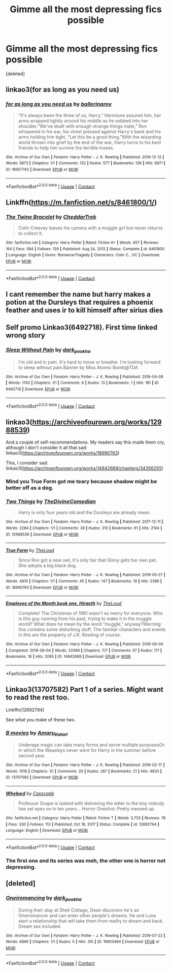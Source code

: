 #+TITLE: Gimme all the most depressing fics possible

* Gimme all the most depressing fics possible
:PROPERTIES:
:Score: 3
:DateUnix: 1615840427.0
:DateShort: 2021-Mar-16
:FlairText: Request
:END:
[deleted]


** linkao3(for as long as you need us)
:PROPERTIES:
:Author: Bleepbloopbotz2
:Score: 8
:DateUnix: 1615840547.0
:DateShort: 2021-Mar-16
:END:

*** [[https://archiveofourown.org/works/16957743][*/for as long as you need us/*]] by [[https://www.archiveofourown.org/users/ballerinaroy/pseuds/ballerinaroy][/ballerinaroy/]]

#+begin_quote
  “It's always been the three of us, Harry,” Hermione assured him, her arms wrapped tightly around his middle as he sobbed into her shoulder.“We've dealt with enough strange things mate,” Ron whispered in his ear, his chest pressed against Harry's back and his arms holding him tight. “Let this be a good thing.”With the wizarding world thrown into grief by the end of the war, Harry turns to his best friends to help him survive the terrible losses.
#+end_quote

^{/Site/:} ^{Archive} ^{of} ^{Our} ^{Own} ^{*|*} ^{/Fandom/:} ^{Harry} ^{Potter} ^{-} ^{J.} ^{K.} ^{Rowling} ^{*|*} ^{/Published/:} ^{2018-12-12} ^{*|*} ^{/Words/:} ^{5873} ^{*|*} ^{/Chapters/:} ^{1/1} ^{*|*} ^{/Comments/:} ^{132} ^{*|*} ^{/Kudos/:} ^{577} ^{*|*} ^{/Bookmarks/:} ^{138} ^{*|*} ^{/Hits/:} ^{6971} ^{*|*} ^{/ID/:} ^{16957743} ^{*|*} ^{/Download/:} ^{[[https://archiveofourown.org/downloads/16957743/for%20as%20long%20as%20you%20need.epub?updated_at=1613438167][EPUB]]} ^{or} ^{[[https://archiveofourown.org/downloads/16957743/for%20as%20long%20as%20you%20need.mobi?updated_at=1613438167][MOBI]]}

--------------

*FanfictionBot*^{2.0.0-beta} | [[https://github.com/FanfictionBot/reddit-ffn-bot/wiki/Usage][Usage]] | [[https://www.reddit.com/message/compose?to=tusing][Contact]]
:PROPERTIES:
:Author: FanfictionBot
:Score: 2
:DateUnix: 1615840571.0
:DateShort: 2021-Mar-16
:END:


** Linkffn([[https://m.fanfiction.net/s/8461800/1/]])
:PROPERTIES:
:Author: hp_777
:Score: 3
:DateUnix: 1615842012.0
:DateShort: 2021-Mar-16
:END:

*** [[https://www.fanfiction.net/s/8461800/1/][*/The Twine Bracelet/*]] by [[https://www.fanfiction.net/u/653366/CheddarTrek][/CheddarTrek/]]

#+begin_quote
  Colin Creevey leaves his camera with a muggle girl but never returns to collect it.
#+end_quote

^{/Site/:} ^{fanfiction.net} ^{*|*} ^{/Category/:} ^{Harry} ^{Potter} ^{*|*} ^{/Rated/:} ^{Fiction} ^{K+} ^{*|*} ^{/Words/:} ^{657} ^{*|*} ^{/Reviews/:} ^{164} ^{*|*} ^{/Favs/:} ^{584} ^{*|*} ^{/Follows/:} ^{129} ^{*|*} ^{/Published/:} ^{Aug} ^{24,} ^{2012} ^{*|*} ^{/Status/:} ^{Complete} ^{*|*} ^{/id/:} ^{8461800} ^{*|*} ^{/Language/:} ^{English} ^{*|*} ^{/Genre/:} ^{Romance/Tragedy} ^{*|*} ^{/Characters/:} ^{Colin} ^{C.,} ^{OC} ^{*|*} ^{/Download/:} ^{[[http://www.ff2ebook.com/old/ffn-bot/index.php?id=8461800&source=ff&filetype=epub][EPUB]]} ^{or} ^{[[http://www.ff2ebook.com/old/ffn-bot/index.php?id=8461800&source=ff&filetype=mobi][MOBI]]}

--------------

*FanfictionBot*^{2.0.0-beta} | [[https://github.com/FanfictionBot/reddit-ffn-bot/wiki/Usage][Usage]] | [[https://www.reddit.com/message/compose?to=tusing][Contact]]
:PROPERTIES:
:Author: FanfictionBot
:Score: 2
:DateUnix: 1615842033.0
:DateShort: 2021-Mar-16
:END:


** I cant remember the name but harry makes a potion at the Dursleys that requires a phoenix feather and uses ir to kill himself after sirius dies
:PROPERTIES:
:Author: Aniki356
:Score: 2
:DateUnix: 1615841869.0
:DateShort: 2021-Mar-16
:END:


** Self promo Linkao3(6492718). First time linked wrong story
:PROPERTIES:
:Author: dark_pookha
:Score: 2
:DateUnix: 1615867802.0
:DateShort: 2021-Mar-16
:END:

*** [[https://archiveofourown.org/works/6492718][*/Sleep Without Pain/*]] by [[https://www.archiveofourown.org/users/dark_pookha/pseuds/dark_pookha][/dark_pookha/]]

#+begin_quote
  I'm old and in pain. It's hard to move or breathe. I'm looking forward to sleep without pain.Banner by Miss Atomic Bomb@TDA
#+end_quote

^{/Site/:} ^{Archive} ^{of} ^{Our} ^{Own} ^{*|*} ^{/Fandom/:} ^{Harry} ^{Potter} ^{-} ^{J.} ^{K.} ^{Rowling} ^{*|*} ^{/Published/:} ^{2016-04-08} ^{*|*} ^{/Words/:} ^{1742} ^{*|*} ^{/Chapters/:} ^{1/1} ^{*|*} ^{/Comments/:} ^{6} ^{*|*} ^{/Kudos/:} ^{13} ^{*|*} ^{/Bookmarks/:} ^{1} ^{*|*} ^{/Hits/:} ^{181} ^{*|*} ^{/ID/:} ^{6492718} ^{*|*} ^{/Download/:} ^{[[https://archiveofourown.org/downloads/6492718/Sleep%20Without%20Pain.epub?updated_at=1569559481][EPUB]]} ^{or} ^{[[https://archiveofourown.org/downloads/6492718/Sleep%20Without%20Pain.mobi?updated_at=1569559481][MOBI]]}

--------------

*FanfictionBot*^{2.0.0-beta} | [[https://github.com/FanfictionBot/reddit-ffn-bot/wiki/Usage][Usage]] | [[https://www.reddit.com/message/compose?to=tusing][Contact]]
:PROPERTIES:
:Author: FanfictionBot
:Score: 1
:DateUnix: 1615867820.0
:DateShort: 2021-Mar-16
:END:


** linkao3([[https://archiveofourown.org/works/12988539]])

And a couple of self-recommendations. My readers say this made them cry, although I don't consider it all that sad: linkao3([[https://archiveofourown.org/works/18990763]])

This, I consider sad: linkao3([[https://archiveofourown.org/works/14842689/chapters/34356255]])
:PROPERTIES:
:Author: MTheLoud
:Score: 1
:DateUnix: 1615855505.0
:DateShort: 2021-Mar-16
:END:

*** Mind you True Form got me teary because shadow might be better off as a dog.
:PROPERTIES:
:Author: Blade1301
:Score: 2
:DateUnix: 1615865777.0
:DateShort: 2021-Mar-16
:END:


*** [[https://archiveofourown.org/works/12988539][*/Two Things/*]] by [[https://www.archiveofourown.org/users/TheDivineComedian/pseuds/TheDivineComedian][/TheDivineComedian/]]

#+begin_quote
  Harry is only four years old and the Dursleys are already mean.
#+end_quote

^{/Site/:} ^{Archive} ^{of} ^{Our} ^{Own} ^{*|*} ^{/Fandom/:} ^{Harry} ^{Potter} ^{-} ^{J.} ^{K.} ^{Rowling} ^{*|*} ^{/Published/:} ^{2017-12-11} ^{*|*} ^{/Words/:} ^{2284} ^{*|*} ^{/Chapters/:} ^{1/1} ^{*|*} ^{/Comments/:} ^{38} ^{*|*} ^{/Kudos/:} ^{310} ^{*|*} ^{/Bookmarks/:} ^{61} ^{*|*} ^{/Hits/:} ^{2194} ^{*|*} ^{/ID/:} ^{12988539} ^{*|*} ^{/Download/:} ^{[[https://archiveofourown.org/downloads/12988539/Two%20Things.epub?updated_at=1599312861][EPUB]]} ^{or} ^{[[https://archiveofourown.org/downloads/12988539/Two%20Things.mobi?updated_at=1599312861][MOBI]]}

--------------

[[https://archiveofourown.org/works/18990763][*/True Form/*]] by [[https://www.archiveofourown.org/users/TheLoud/pseuds/TheLoud][/TheLoud/]]

#+begin_quote
  Since Ron got a new owl, it's only fair that Ginny gets her own pet. She adopts a big black dog.
#+end_quote

^{/Site/:} ^{Archive} ^{of} ^{Our} ^{Own} ^{*|*} ^{/Fandom/:} ^{Harry} ^{Potter} ^{-} ^{J.} ^{K.} ^{Rowling} ^{*|*} ^{/Published/:} ^{2019-05-27} ^{*|*} ^{/Words/:} ^{4810} ^{*|*} ^{/Chapters/:} ^{1/1} ^{*|*} ^{/Comments/:} ^{45} ^{*|*} ^{/Kudos/:} ^{147} ^{*|*} ^{/Bookmarks/:} ^{19} ^{*|*} ^{/Hits/:} ^{2386} ^{*|*} ^{/ID/:} ^{18990763} ^{*|*} ^{/Download/:} ^{[[https://archiveofourown.org/downloads/18990763/True%20Form.epub?updated_at=1581569401][EPUB]]} ^{or} ^{[[https://archiveofourown.org/downloads/18990763/True%20Form.mobi?updated_at=1581569401][MOBI]]}

--------------

[[https://archiveofourown.org/works/14842689][*/Employee of the Month book one, Hiraeth/*]] by [[https://www.archiveofourown.org/users/TheLoud/pseuds/TheLoud][/TheLoud/]]

#+begin_quote
  Complete! The Christmas of 1981 wasn't so merry for everyone. Who is this guy running from his past, trying to make it in the muggle world? What does he mean by the word “muggle,” anyway?Warning: this contains some disturbing stuff. The familiar characters and events in this are the property of J.K. Rowling of course.
#+end_quote

^{/Site/:} ^{Archive} ^{of} ^{Our} ^{Own} ^{*|*} ^{/Fandom/:} ^{Harry} ^{Potter} ^{-} ^{J.} ^{K.} ^{Rowling} ^{*|*} ^{/Published/:} ^{2018-06-04} ^{*|*} ^{/Completed/:} ^{2018-06-04} ^{*|*} ^{/Words/:} ^{33398} ^{*|*} ^{/Chapters/:} ^{7/7} ^{*|*} ^{/Comments/:} ^{57} ^{*|*} ^{/Kudos/:} ^{171} ^{*|*} ^{/Bookmarks/:} ^{16} ^{*|*} ^{/Hits/:} ^{2065} ^{*|*} ^{/ID/:} ^{14842689} ^{*|*} ^{/Download/:} ^{[[https://archiveofourown.org/downloads/14842689/Employee%20of%20the%20Month.epub?updated_at=1574449080][EPUB]]} ^{or} ^{[[https://archiveofourown.org/downloads/14842689/Employee%20of%20the%20Month.mobi?updated_at=1574449080][MOBI]]}

--------------

*FanfictionBot*^{2.0.0-beta} | [[https://github.com/FanfictionBot/reddit-ffn-bot/wiki/Usage][Usage]] | [[https://www.reddit.com/message/compose?to=tusing][Contact]]
:PROPERTIES:
:Author: FanfictionBot
:Score: 1
:DateUnix: 1615855528.0
:DateShort: 2021-Mar-16
:END:


** Linkao3(13707582) Part 1 of a series. Might want to read the rest too.

Linkffn(12692794)

See what you make of these two.
:PROPERTIES:
:Author: Blade1301
:Score: 1
:DateUnix: 1615855722.0
:DateShort: 2021-Mar-16
:END:

*** [[https://archiveofourown.org/works/13707582][*/B movies/*]] by [[https://www.archiveofourown.org/users/Amaru_Katari/pseuds/Amaru_Katari][/Amaru_Katari/]]

#+begin_quote
  Underage magic can take many forms and serve multiple purposesOr: in which the Weasleys never went for Harry in the summer before second year.
#+end_quote

^{/Site/:} ^{Archive} ^{of} ^{Our} ^{Own} ^{*|*} ^{/Fandom/:} ^{Harry} ^{Potter} ^{-} ^{J.} ^{K.} ^{Rowling} ^{*|*} ^{/Published/:} ^{2018-02-17} ^{*|*} ^{/Words/:} ^{1018} ^{*|*} ^{/Chapters/:} ^{1/1} ^{*|*} ^{/Comments/:} ^{20} ^{*|*} ^{/Kudos/:} ^{287} ^{*|*} ^{/Bookmarks/:} ^{21} ^{*|*} ^{/Hits/:} ^{4833} ^{*|*} ^{/ID/:} ^{13707582} ^{*|*} ^{/Download/:} ^{[[https://archiveofourown.org/downloads/13707582/B%20movies.epub?updated_at=1531012736][EPUB]]} ^{or} ^{[[https://archiveofourown.org/downloads/13707582/B%20movies.mobi?updated_at=1531012736][MOBI]]}

--------------

[[https://www.fanfiction.net/s/12692794/1/][*/Whelped/*]] by [[https://www.fanfiction.net/u/7949415/Casscade][/Casscade/]]

#+begin_quote
  Professor Snape is tasked with delivering the letter to the boy nobody has set eyes on in ten years... Horror Oneshot: Pretty messed up.
#+end_quote

^{/Site/:} ^{fanfiction.net} ^{*|*} ^{/Category/:} ^{Harry} ^{Potter} ^{*|*} ^{/Rated/:} ^{Fiction} ^{T} ^{*|*} ^{/Words/:} ^{5,733} ^{*|*} ^{/Reviews/:} ^{78} ^{*|*} ^{/Favs/:} ^{330} ^{*|*} ^{/Follows/:} ^{113} ^{*|*} ^{/Published/:} ^{Oct} ^{18,} ^{2017} ^{*|*} ^{/Status/:} ^{Complete} ^{*|*} ^{/id/:} ^{12692794} ^{*|*} ^{/Language/:} ^{English} ^{*|*} ^{/Download/:} ^{[[http://www.ff2ebook.com/old/ffn-bot/index.php?id=12692794&source=ff&filetype=epub][EPUB]]} ^{or} ^{[[http://www.ff2ebook.com/old/ffn-bot/index.php?id=12692794&source=ff&filetype=mobi][MOBI]]}

--------------

*FanfictionBot*^{2.0.0-beta} | [[https://github.com/FanfictionBot/reddit-ffn-bot/wiki/Usage][Usage]] | [[https://www.reddit.com/message/compose?to=tusing][Contact]]
:PROPERTIES:
:Author: FanfictionBot
:Score: 1
:DateUnix: 1615855746.0
:DateShort: 2021-Mar-16
:END:


*** The first one and its series was meh, the other one is horror not depressing.
:PROPERTIES:
:Author: SurvivElite
:Score: 1
:DateUnix: 1615895744.0
:DateShort: 2021-Mar-16
:END:


** [deleted]
:PROPERTIES:
:Score: 1
:DateUnix: 1615867513.0
:DateShort: 2021-Mar-16
:END:

*** [[https://archiveofourown.org/works/19905484][*/Oneiromancing/*]] by [[https://www.archiveofourown.org/users/dark_pookha/pseuds/dark_pookha][/dark_pookha/]]

#+begin_quote
  During their stay at Shell Cottage, Dean discovers he's an Oneiromancer and can enter other people's dreams. He and Luna start a relationship that will take them from reality to dream and back. Dream sex included.
#+end_quote

^{/Site/:} ^{Archive} ^{of} ^{Our} ^{Own} ^{*|*} ^{/Fandom/:} ^{Harry} ^{Potter} ^{-} ^{J.} ^{K.} ^{Rowling} ^{*|*} ^{/Published/:} ^{2019-07-22} ^{*|*} ^{/Words/:} ^{6866} ^{*|*} ^{/Chapters/:} ^{1/1} ^{*|*} ^{/Kudos/:} ^{5} ^{*|*} ^{/Hits/:} ^{315} ^{*|*} ^{/ID/:} ^{19905484} ^{*|*} ^{/Download/:} ^{[[https://archiveofourown.org/downloads/19905484/Oneiromancing.epub?updated_at=1563762341][EPUB]]} ^{or} ^{[[https://archiveofourown.org/downloads/19905484/Oneiromancing.mobi?updated_at=1563762341][MOBI]]}

--------------

*FanfictionBot*^{2.0.0-beta} | [[https://github.com/FanfictionBot/reddit-ffn-bot/wiki/Usage][Usage]] | [[https://www.reddit.com/message/compose?to=tusing][Contact]]
:PROPERTIES:
:Author: FanfictionBot
:Score: 1
:DateUnix: 1615867537.0
:DateShort: 2021-Mar-16
:END:
